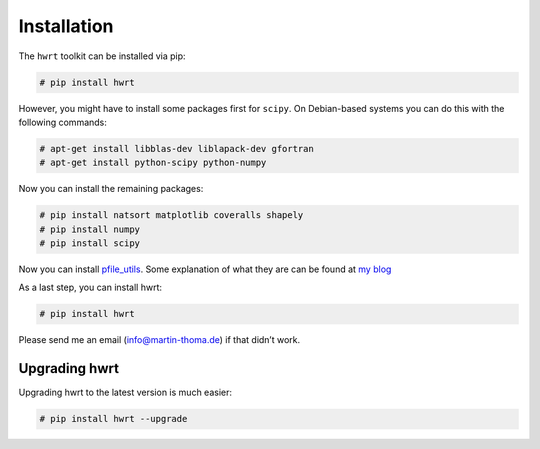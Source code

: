 Installation
============

The ``hwrt`` toolkit can be installed via pip:

.. code:: bash

    # pip install hwrt

However, you might have to install some packages first for ``scipy``. On
Debian-based systems you can do this with the following commands:

.. code:: bash

    # apt-get install libblas-dev liblapack-dev gfortran
    # apt-get install python-scipy python-numpy

Now you can install the remaining packages:

.. code:: bash

    # pip install natsort matplotlib coveralls shapely
    # pip install numpy
    # pip install scipy

Now you can install `pfile_utils`_. Some explanation of what they
are can be found at `my blog`_

As a last step, you can install hwrt:

.. code:: bash

    # pip install hwrt

Please send me an email (info@martin-thoma.de) if that didn’t work.

Upgrading hwrt
--------------

Upgrading hwrt to the latest version is much easier:

.. code:: bash

    # pip install hwrt --upgrade

.. _`pfile_utils`: http://www1.icsi.berkeley.edu/~dpwe/projects/sprach/sprachcore.html
.. _my blog: http://martin-thoma.com/what-are-pfiles/
